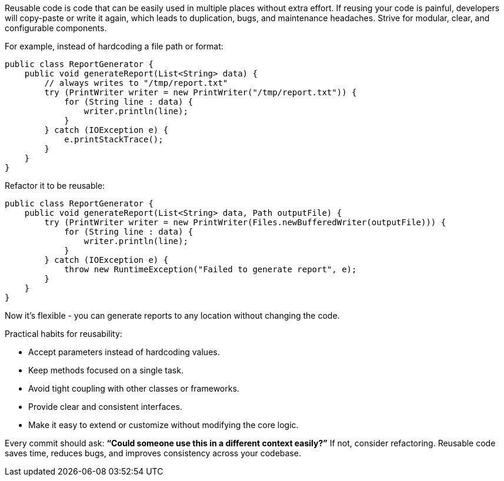 Reusable code is code that can be easily used in multiple places without extra effort. If reusing your code is painful, developers will copy-paste or write it again, which leads to duplication, bugs, and maintenance headaches. Strive for modular, clear, and configurable components.

For example, instead of hardcoding a file path or format:

```java
public class ReportGenerator {
    public void generateReport(List<String> data) {
        // always writes to "/tmp/report.txt"
        try (PrintWriter writer = new PrintWriter("/tmp/report.txt")) {
            for (String line : data) {
                writer.println(line);
            }
        } catch (IOException e) {
            e.printStackTrace();
        }
    }
}
```

Refactor it to be reusable:

```java
public class ReportGenerator {
    public void generateReport(List<String> data, Path outputFile) {
        try (PrintWriter writer = new PrintWriter(Files.newBufferedWriter(outputFile))) {
            for (String line : data) {
                writer.println(line);
            }
        } catch (IOException e) {
            throw new RuntimeException("Failed to generate report", e);
        }
    }
}
```

Now it’s flexible  - you can generate reports to any location without changing the code.

Practical habits for reusability:

* Accept parameters instead of hardcoding values.
* Keep methods focused on a single task.
* Avoid tight coupling with other classes or frameworks.
* Provide clear and consistent interfaces.
* Make it easy to extend or customize without modifying the core logic.

Every commit should ask: *“Could someone use this in a different context easily?”* If not, consider refactoring. Reusable code saves time, reduces bugs, and improves consistency across your codebase.

